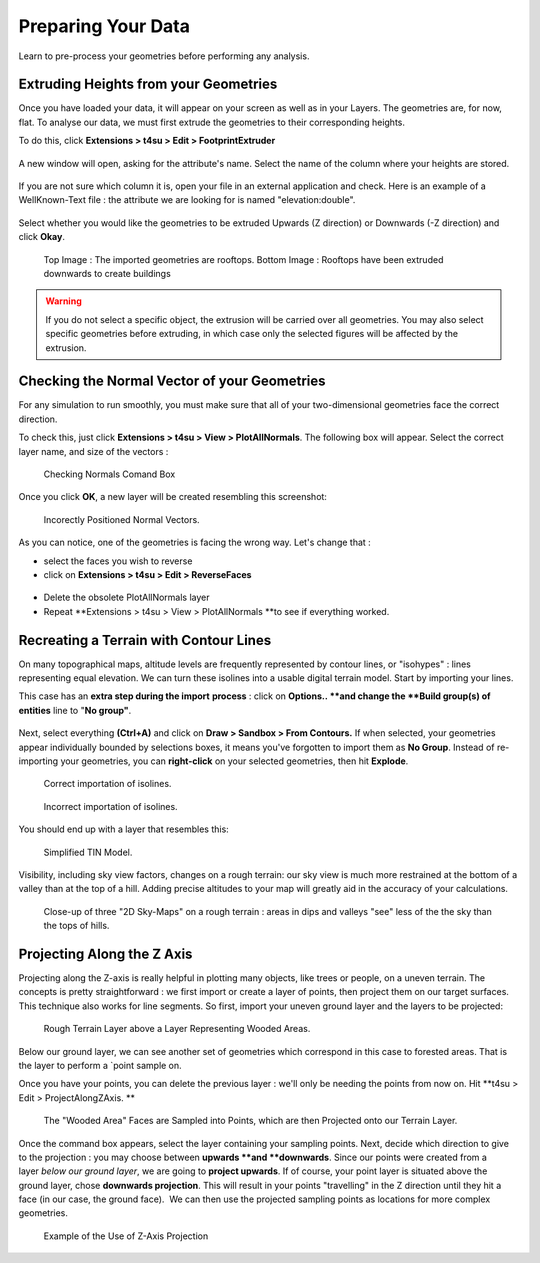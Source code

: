 .. _prep:

Preparing Your Data
####################

Learn to pre-process your geometries before performing any analysis.

.. _extrude-path:

﻿Extruding Heights from your Geometries
=======================================

Once you have loaded your
data,
it will appear on your screen as well as in your Layers. The geometries are, for now, flat. To analyse our data, we must first extrude the geometries to their corresponding heights.

.. seealso::
   :ref:`loading-data`

To do this, click \ **Extensions > t4su > Edit > FootprintExtruder**


.. figure:: /T4SU_screenshots/footprint-extruder.png
   :class: aligncenter

A new window will open, asking for the attribute's name. Select the name of the column where your heights are stored.


.. figure:: /T4SU_screenshots/extruding1.png
   :class: size-medium aligncenter

If you are not sure which column it is, open your file in an external application and check. Here is an example of a WellKnown-Text file : the attribute we are looking for is named "elevation:double".

.. figure:: /T4SU_screenshots/cathedral-wkt.png
   :class: aligncenter
   :scale: 50% 

Select whether you would like the geometries to be extruded Upwards (Z direction) or Downwards (-Z direction) and click \ **Okay**.

.. figure:: /T4SU_screenshots/extruding-downwards-result1.png
   :class: aligncenter
   :scale: 50% 

   Top Image : The imported geometries are rooftops. Bottom Image : Rooftops have been extruded downwards to create buildings

.. warning:: 
   If you do not select a specific object, the extrusion will be carried over all geometries. You may also select specific geometries before extruding, in which case only the selected figures will be affected by the extrusion.

.. figure:: /T4SU_screenshots/extrudingone.png
   :class: aligncenter
   :scale: 50% 

.. figure:: /T4SU_screenshots/extrudingall.png
   :class: aligncenter
   :scale: 50% 

.. _normal-vector:

﻿Checking the Normal Vector of your Geometries
==============================================

For any simulation to run smoothly, you must make sure that all of
your two-dimensional geometries face the correct direction.

To check this, just click \ **Extensions > t4su > View > PlotAllNormals**. The following box will appear. Select the correct
layer name, and size of the vectors :

.. figure:: /T4SU_screenshots/normal_box.png
   :class: size-medium wp-image-314 aligncenter
   :scale: 50% 

   Checking Normals Comand Box

Once you click **OK**, a new layer will be created resembling this
screenshot:

.. figure:: /T4SU_screenshots/normal-not-good.png
   :class: aligncenter
   :scale: 50% 

   Incorectly Positioned Normal Vectors.

As you can notice, one of the geometries is facing the wrong way. Let's
change that :

-  select the faces you wish to reverse
-  click on \ **Extensions > t4su > Edit > ReverseFaces**

.. figure:: /T4SU_screenshots/reverting-normals.png
   :class: size-full wp-image-123 aligncenter

-  Delete the obsolete PlotAllNormals layer
-  Repeat **Extensions > t4su > View > PlotAllNormals **\ to see if
   everything worked.

.. _contour-lines:

Recreating a Terrain with Contour Lines
========================================

On many topographical maps, altitude levels are frequently represented
by contour lines, or "isohypes" : lines representing equal elevation. We
can turn these isolines into a usable digital terrain model. Start
by importing your
lines.

.. seealso::
   :ref:`loading-data`

This case has an **extra step during the import** **process** : click on \ **Options.. **\ and change the \ **Build group(s) of entities** line to "**No group"**.\

.. figure:: /T4SU_screenshots/import-isolines.png
   :class: aligncenter size-full

Next, select everything **(Ctrl+A)** and click on **Draw > Sandbox > From Contours.** If when selected, your geometries appear individually bounded by selections boxes, it means you've forgotten to import them as **No Group**. Instead of re-importing your geometries, you can **right-click** on your selected geometries, then hit **Explode**.

.. figure:: /T4SU_screenshots/isolines-get.png
   :class: aligncenter
   :scale: 25% 

   Correct importation of isolines.

.. figure:: /T4SU_screenshots/isocontours-bad.png
   :class: aligncenter
   :scale: 25% 

   Incorrect importation of isolines.

You should end up with a layer that resembles this:

.. figure:: /T4SU_screenshots/isolines-filled.png
   :class: aligncenter
   :scale: 25% 

   Simplified TIN Model.

Visibility, including sky view factors, changes on a rough terrain: our sky view is much more restrained at the bottom of a valley than at the top of a hill. Adding precise altitudes to your map will greatly aid in the accuracy of your calculations.

.. figure:: /T4SU_screenshots/isocontours-2d-skyview.png
   :class: aligncenter
   :scale: 50% 

   Close-up of three "2D Sky-Maps" on a rough terrain : areas in dips and valleys "see" less of the the sky than the tops of hills.

.. _proj:

Projecting Along the Z Axis
============================

Projecting along the Z-axis is really helpful in plotting many objects,
like trees or people, on a uneven terrain. The concepts is pretty
straightforward : we first import or create a layer of points, then
project them on our target surfaces. This technique also works for line
segments. So first, import your uneven ground layer and the layers to be
projected:

.. figure:: /T4SU_screenshots/initial-trees.png
   :class: aligncenter

   Rough Terrain Layer above a Layer Representing Wooded Areas.

Below our ground layer, we can see
another set of geometries which correspond in this case to forested
areas. That is the layer to perform a `point
sample on.

.. seealso::
   :ref:`building-sampling`

Once you have your points, you can delete the previous layer : we'll
only be needing the points from now on. Hit **t4su > Edit >
ProjectAlongZAxis. **

.. figure:: /T4SU_screenshots/zaxis-trees.png
   :class: aligncenter

   The "Wooded Area" Faces are Sampled into Points, which are then Projected onto our Terrain Layer.

Once
the command box appears, select the layer containing your sampling
points. Next, decide which direction to give to the projection : you may
choose between \ **upwards **\ and \ **downwards**. Since our points
were created from a layer \ *below our ground layer*, we are going
to \ **project upwards**. If of course, your point layer is situated
above the ground layer, chose \ **downwards projection**. This will
result in your points "travelling" in the Z direction until they hit a
face (in our case, the ground face).  We can then use the projected
sampling points as locations for more complex
geometries.

.. figure:: /T4SU_screenshots/final-trees.png
   :class: aligncenter

   Example of the Use of Z-Axis Projection

.. seealso::
   :ref:`vegetation`


